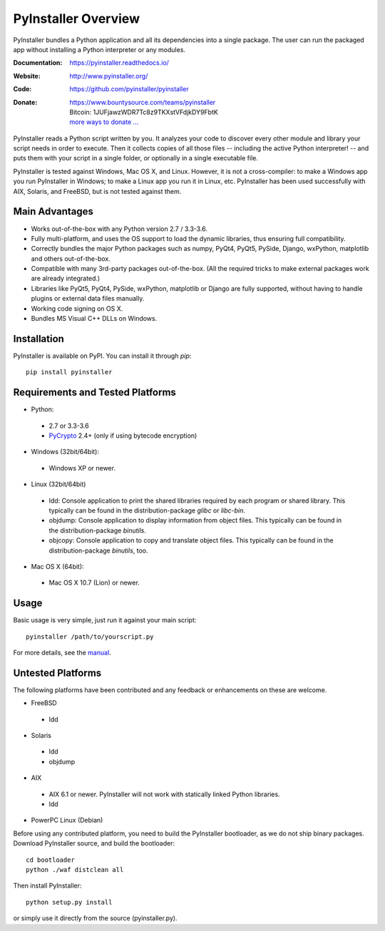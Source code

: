 PyInstaller Overview
====================

PyInstaller bundles a Python application and all its dependencies into a single
package. The user can run the packaged app without installing a Python
interpreter or any modules.


.. image:: https://img.shields.io/travis/pyinstaller/pyinstaller/develop.svg?label=Linux
   :target: https://travis-ci.org/pyinstaller/pyinstaller/
   :alt: Travis CI test status (Linux)

.. image:: https://img.shields.io/travis/pyinstaller/pyinstaller-osx-tests/master.svg?label=OS%20X
   :target: https://travis-ci.org/pyinstaller/pyinstaller-osx-tests
   :alt: Travis CI test status (OS X)

.. image:: https://img.shields.io/appveyor/ci/matysek/pyinstaller/develop.svg?label=Windows
   :target: https://ci.appveyor.com/project/matysek/pyinstaller/branch/develop
   :alt: AppVeyor CI test status (Windows)

.. image:: https://landscape.io/github/pyinstaller/pyinstaller/develop/landscape.svg?
   :target: https://landscape.io/github/pyinstaller/pyinstaller/develop
   :alt: Code health

.. image:: https://img.shields.io/pypi/v/PyInstaller.svg
   :target: https://pypi.python.org/pypi/PyInstaller

.. image:: https://img.shields.io/badge/docs-latest-blue.svg
   :target: https://pyinstaller.readthedocs.io/en/latest/
   :alt: Manual

.. image:: https://img.shields.io/badge/changes-latest-blue.svg
   :target: https://pyinstaller.readthedocs.io/en/latest/CHANGES.html
   :alt: Changelog

.. image:: https://img.shields.io/badge/IRC-pyinstalller-blue.svg
   :target: http://webchat.freenode.net/?channels=%23pyinstaller&uio=d4
   :alt: IRC


:Documentation: https://pyinstaller.readthedocs.io/
:Website:       http://www.pyinstaller.org/
:Code:          https://github.com/pyinstaller/pyinstaller
:Donate:        | https://www.bountysource.com/teams/pyinstaller
                | Bitcoin: 1JUFjawzWDR7Tc8z9TKXstVFdjkDY9FbtK
                | `more ways to donate … <http://www.pyinstaller.org/donate.html>`_


PyInstaller reads a Python script written by you. It analyzes your code
to discover every other module and library your script needs in order to
execute. Then it collects copies of all those files -- including the active
Python interpreter! -- and puts them with your script in a single folder, or
optionally in a single executable file.


PyInstaller is tested against Windows, Mac OS X, and Linux. However, it is not
a cross-compiler: to make a Windows app you run PyInstaller in Windows; to make
a Linux app you run it in Linux, etc. PyInstaller has been used successfully
with AIX, Solaris, and FreeBSD, but is not tested against them.


Main Advantages
---------------

- Works out-of-the-box with any Python version 2.7 / 3.3-3.6.
- Fully multi-platform, and uses the OS support to load the dynamic libraries,
  thus ensuring full compatibility.
- Correctly bundles the major Python packages such as numpy, PyQt4, PyQt5,
  PySide, Django, wxPython, matplotlib and others out-of-the-box.
- Compatible with many 3rd-party packages out-of-the-box. (All the required
  tricks to make external packages work are already integrated.)
- Libraries like PyQt5, PyQt4, PySide, wxPython, matplotlib or Django are fully
  supported, without having to handle plugins or external data files manually.
- Working code signing on OS X.
- Bundles MS Visual C++ DLLs on Windows.


Installation
------------

PyInstaller is available on PyPI. You can install it through `pip`::

      pip install pyinstaller


Requirements and Tested Platforms
------------------------------------

- Python: 

 - 2.7 or 3.3-3.6
 - PyCrypto_ 2.4+ (only if using bytecode encryption)

- Windows (32bit/64bit):

 - Windows XP or newer.
    
- Linux (32bit/64bit)

 - ldd: Console application to print the shared libraries required
   by each program or shared library. This typically can be found in
   the distribution-package `glibc` or `libc-bin`.
 - objdump: Console application to display information from 
   object files. This typically can be found in the
   distribution-package `binutils`.
 - objcopy: Console application to copy and translate object files.
   This typically can be found in the distribution-package `binutils`,
   too.

- Mac OS X (64bit):

 - Mac OS X 10.7 (Lion) or newer.


Usage
-----

Basic usage is very simple, just run it against your main script::

      pyinstaller /path/to/yourscript.py

For more details, see the `manual`_.


Untested Platforms
---------------------

The following platforms have been contributed and any feedback or
enhancements on these are welcome.

- FreeBSD

 - ldd

- Solaris

 - ldd
 - objdump

- AIX

 - AIX 6.1 or newer. PyInstaller will not work with statically
   linked Python libraries.
 - ldd

- PowerPC Linux (Debian)


Before using any contributed platform, you need to build the PyInstaller
bootloader, as we do not ship binary packages. Download PyInstaller
source, and build the bootloader::
     
        cd bootloader
        python ./waf distclean all

Then install PyInstaller::

        python setup.py install
        
or simply use it directly from the source (pyinstaller.py).



.. _PyCrypto: https://www.dlitz.net/software/pycrypto/
.. _`manual`: https://pyinstaller.readthedocs.io/en/latest/

